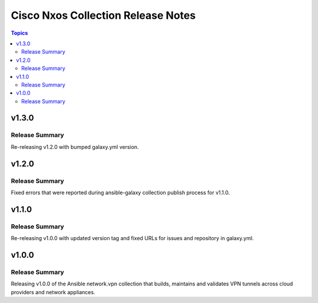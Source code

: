 ===================================
Cisco Nxos Collection Release Notes
===================================

.. contents:: Topics


v1.3.0
======

Release Summary
---------------

Re-releasing v1.2.0 with bumped galaxy.yml version.

v1.2.0
======

Release Summary
---------------

Fixed errors that were reported during ansible-galaxy collection publish process for v1.1.0.

v1.1.0
======

Release Summary
---------------

Re-releasing v1.0.0 with updated version tag and fixed URLs for issues and repository in galaxy.yml.

v1.0.0
======

Release Summary
---------------

Releasing v1.0.0 of the Ansible network.vpn collection that builds, maintains and validates VPN tunnels across cloud providers and network appliances.
